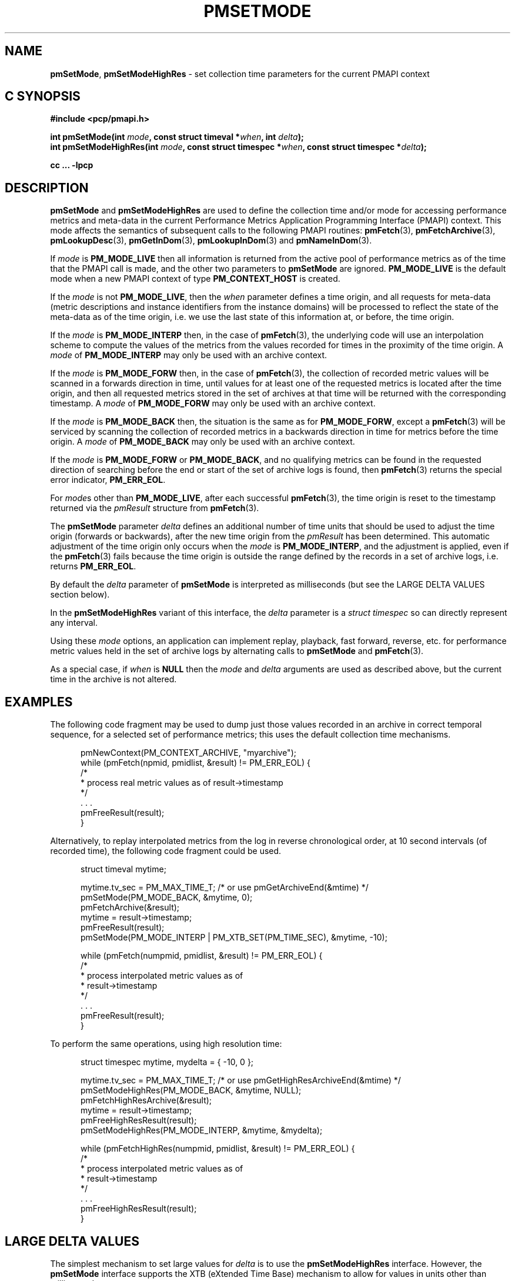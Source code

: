 '\"macro stdmacro
.\"
.\" Copyright (c) 2016 Red Hat.
.\" Copyright (c) 2000-2004 Silicon Graphics, Inc.  All Rights Reserved.
.\"
.\" This program is free software; you can redistribute it and/or modify it
.\" under the terms of the GNU General Public License as published by the
.\" Free Software Foundation; either version 2 of the License, or (at your
.\" option) any later version.
.\"
.\" This program is distributed in the hope that it will be useful, but
.\" WITHOUT ANY WARRANTY; without even the implied warranty of MERCHANTABILITY
.\" or FITNESS FOR A PARTICULAR PURPOSE.  See the GNU General Public License
.\" for more details.
.\"
.\"
.TH PMSETMODE 3 "PCP" "Performance Co-Pilot"
.SH NAME
\f3pmSetMode\f1,
\f3pmSetModeHighRes\f1 \- set collection time parameters for the current PMAPI context
.SH "C SYNOPSIS"
.ft 3
#include <pcp/pmapi.h>
.sp
.nf
int pmSetMode(int \fImode\fP, const struct timeval *\fIwhen\fP, int \fIdelta\fP);
.br
int pmSetModeHighRes(int \fImode\fP, const struct timespec *\fIwhen\fP, const struct timespec *\fIdelta\fP);
.fi
.sp
cc ... \-lpcp
.ft 1
.SH DESCRIPTION
.de CW
.ie t \f(CW\\$1\f1\\$2
.el \fI\\$1\f1\\$2
..
.B pmSetMode
and
.B pmSetModeHighRes
are used to define the collection time and/or mode for accessing
performance metrics and meta-data in the current
Performance Metrics Application Programming Interface (PMAPI)
context.
This mode affects the semantics of subsequent calls to the following
PMAPI routines:
.BR pmFetch (3),
.BR pmFetchArchive (3),
.BR pmLookupDesc (3),
.BR pmGetInDom (3),
.BR pmLookupInDom (3)
and
.BR pmNameInDom (3).
.PP
If
.I mode
is
.B PM_MODE_LIVE
then all information is returned from the active pool of performance metrics
as of the time that the PMAPI call is made, and the other two parameters to
.B pmSetMode
are ignored.
.B PM_MODE_LIVE
is the default mode when a new PMAPI context of type
.B PM_CONTEXT_HOST
is created.
.PP
If the
.I mode
is not
.BR PM_MODE_LIVE ,
then the
.I when
parameter defines a time origin, and all requests for meta-data (metric
descriptions and instance identifiers from the instance domains) will be
processed to reflect the state of the meta-data as of the time origin, i.e. we
use the last state of this information at, or before, the time origin.
.PP
If the
.I mode
is
.B PM_MODE_INTERP
then, in the case of
.BR pmFetch (3),
the underlying code will use an interpolation scheme to compute the values of
the metrics from the values recorded for times in the proximity of the time
origin.
A
.I mode
of
.B PM_MODE_INTERP
may only be used with an archive context.
.PP
If the
.I mode
is
.B PM_MODE_FORW
then, in the case of
.BR pmFetch (3),
the collection of recorded metric values will be scanned in a forwards
direction in time, until values for at least one of the requested metrics is
located after the time origin, and then all requested metrics stored in the
set of archives at that time will be returned with the corresponding timestamp.
A
.I mode
of
.B PM_MODE_FORW
may only be used with an archive context.
.PP
If the
.I mode
is
.B PM_MODE_BACK
then, the situation is the same as for
.BR PM_MODE_FORW ,
except a
.BR pmFetch (3)
will be serviced by scanning the collection of recorded metrics in a backwards
direction in time for metrics before the time origin.
A
.I mode
of
.B PM_MODE_BACK
may only be used with an archive context.
.PP
If the
.I mode
is
.B PM_MODE_FORW
or
.BR PM_MODE_BACK ,
and no qualifying metrics can be found in the requested direction of searching
before the end or start of the set of archive
logs is found, then
.BR pmFetch (3)
returns the special error indicator,
.BR PM_ERR_EOL .
.PP
For
.IR mode s
other than
.BR PM_MODE_LIVE ,
after each successful
.BR pmFetch (3),
the time origin is reset to the timestamp returned via the
.CW pmResult
structure from
.BR pmFetch (3).
.PP
The
.B pmSetMode
parameter
.I delta
defines an additional number of time units that should be used to adjust the
time origin (forwards or backwards), after the new time origin from the
.CW pmResult
has been determined.
This automatic adjustment of the time origin only occurs when the
.I mode
is
.BR PM_MODE_INTERP ,
and the adjustment is applied, even if the
.BR pmFetch (3)
fails because the time origin is outside the range defined by
the records in a set of archive logs, i.e. returns
.BR PM_ERR_EOL .
.PP
By default the
.I delta
parameter of
.B pmSetMode
is interpreted as milliseconds (but see the LARGE DELTA VALUES
section below).
.PP
In the
.B pmSetModeHighRes
variant of this interface, the
.I delta
parameter is a
.I struct timespec
so can directly represent any interval.
.PP
Using these
.I mode
options, an application can implement replay, playback, fast forward, reverse,
etc. for performance metric values held in the set of archive logs by alternating calls
to
.B pmSetMode
and
.BR pmFetch (3).
.PP
As a special case, if
.I when
is
.B NULL
then the
.I mode
and
.I delta
arguments are used as described above, but the current time in the archive
is not altered.
.SH EXAMPLES
The following code fragment may be used to dump just those values
recorded in an archive in correct temporal sequence, for a selected set of
performance metrics; this uses the default collection time mechanisms.
.PP
.ft CW
.nf
.in +0.5i
pmNewContext(PM_CONTEXT_ARCHIVE, "myarchive");
while (pmFetch(npmid, pmidlist, &result) != PM_ERR_EOL) {
    /*
     * process real metric values as of result->timestamp
     */
    \&. . .
    pmFreeResult(result);
}
.in
.fi
.ft 1
.PP
Alternatively, to replay interpolated metrics from the log in reverse
chronological order, at 10 second intervals (of recorded time), the following
code fragment could be used.
.PP
.ft CW
.nf
.in +0.5i
struct timeval mytime;

mytime.tv_sec = PM_MAX_TIME_T; /* or use pmGetArchiveEnd(&mtime) */
pmSetMode(PM_MODE_BACK, &mytime, 0);
pmFetchArchive(&result);
mytime = result->timestamp;
pmFreeResult(result);
pmSetMode(PM_MODE_INTERP | PM_XTB_SET(PM_TIME_SEC), &mytime, \-10);

while (pmFetch(numpmid, pmidlist, &result) != PM_ERR_EOL) {
    /*
     * process interpolated metric values as of
     * result->timestamp
     */
    \&. . .
    pmFreeResult(result);
}
.in
.fi
.ft 1
.PP
To perform the same operations, using high resolution time:
.PP
.ft CW
.nf
.in +0.5i
struct timespec mytime, mydelta = { -10, 0 };

mytime.tv_sec = PM_MAX_TIME_T; /* or use pmGetHighResArchiveEnd(&mtime) */
pmSetModeHighRes(PM_MODE_BACK, &mytime, NULL);
pmFetchHighResArchive(&result);
mytime = result->timestamp;
pmFreeHighResResult(result);
pmSetModeHighRes(PM_MODE_INTERP, &mytime, &mydelta);

while (pmFetchHighRes(numpmid, pmidlist, &result) != PM_ERR_EOL) {
    /*
     * process interpolated metric values as of
     * result->timestamp
     */
    \&. . .
    pmFreeHighResResult(result);
}
.in
.fi
.ft 1
.SH LARGE DELTA VALUES
The simplest mechanism to set large values for
.I delta
is to use the
.B pmSetModeHighRes
interface.
However, the
.B pmSetMode
interface supports the XTB (eXtended Time Base) mechanism to allow
for values in units other than milliseconds.
.PP
Because the
.I delta
parameter to
.B pmSetMode
is an
.I int
and treated as milliseconds by default there is a limit on the maximum
absolute value of
.I delta
that can be specified with this default interpretation, namely about 24 days if a signed
.I int
has 31 bits of precision.
To accommodate longer values of
.I delta
the high-order bits of the
.I mode
parameter is also used to optionally set the units of time for the
.I delta
parameter. To specify the units of time use the
.B PM_XTB_SET
macro with one of the values
.BR PM_TIME_NSEC ,
.BR PM_TIME_MSEC ,
.BR PM_TIME_SEC ,
etc.
to set the
.I mode
as follows:
.P
.in +0.5i
PM_MODE_INTERP | PM_XTB_SET(PM_TIME_XXXX)
.PP
The following code shows how this could be done if the desired
.I delta
is initially encoded in
.I interval
(a struct timeval).
.PP
.ft CW
.nf
.in +0.5i
struct timeval interval;
int mode;

mode = ...

if (abs(interval.tv_sec / (3600*24)) <= 24) {
    /* default encoding of milliseconds is fine */
    mode = PM_MODE_INTERP;
    delta = interval.tv_sec * 1000 + (interval.tv_usec + 500)/ 1000;
}
else {
    /* encode delta in units of seconds */
    mode = PM_MODE_INTERP | PM_XTB_SET(PM_TIME_SEC);
    delta = interval.tv_sec + (interval.tv_usec + 500000)/ 1000000;
}
.in
.fi
.ft
.PP
For millisecond encoding of
.IR delta ,
using
.B PM_XTB_SET(PM_TIME_MSEC)
is functionally equivalent to not using
.B PM_XTB_SET
at all.
.SH DIAGNOSTICS
.IP \f3PM_ERR_MODE\f1
The
.I mode
parameter is invalid
.SH "SEE ALSO"
.BR PMAPI (3),
.BR pmFetch (3),
.BR pmFetchArchive (3),
.BR pmGetInDom (3),
.BR pmLookupDesc (3),
.BR pmLookupInDom (3)
and
.BR pmNameInDom (3).
